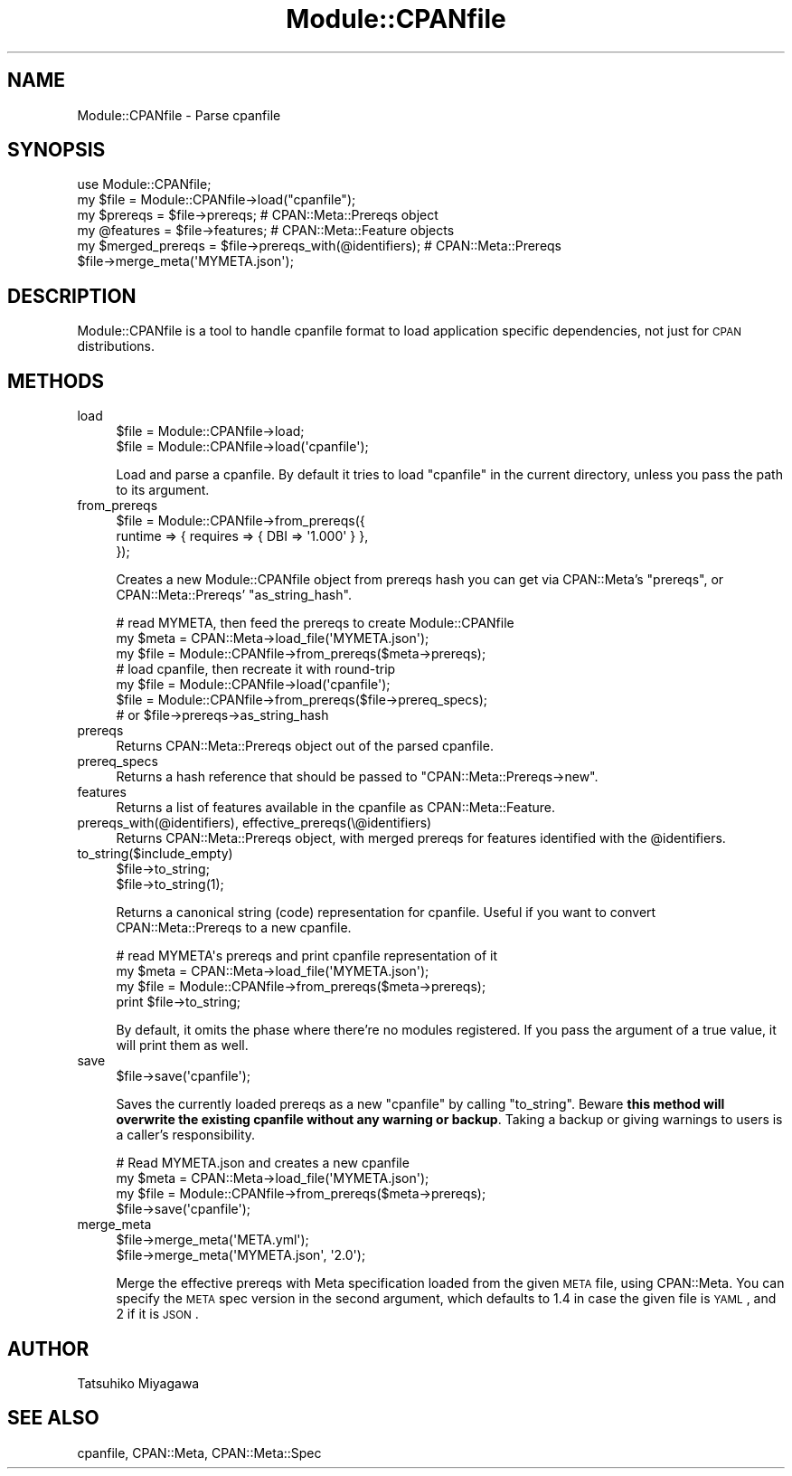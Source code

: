 .\" Automatically generated by Pod::Man 2.22 (Pod::Simple 3.13)
.\"
.\" Standard preamble:
.\" ========================================================================
.de Sp \" Vertical space (when we can't use .PP)
.if t .sp .5v
.if n .sp
..
.de Vb \" Begin verbatim text
.ft CW
.nf
.ne \\$1
..
.de Ve \" End verbatim text
.ft R
.fi
..
.\" Set up some character translations and predefined strings.  \*(-- will
.\" give an unbreakable dash, \*(PI will give pi, \*(L" will give a left
.\" double quote, and \*(R" will give a right double quote.  \*(C+ will
.\" give a nicer C++.  Capital omega is used to do unbreakable dashes and
.\" therefore won't be available.  \*(C` and \*(C' expand to `' in nroff,
.\" nothing in troff, for use with C<>.
.tr \(*W-
.ds C+ C\v'-.1v'\h'-1p'\s-2+\h'-1p'+\s0\v'.1v'\h'-1p'
.ie n \{\
.    ds -- \(*W-
.    ds PI pi
.    if (\n(.H=4u)&(1m=24u) .ds -- \(*W\h'-12u'\(*W\h'-12u'-\" diablo 10 pitch
.    if (\n(.H=4u)&(1m=20u) .ds -- \(*W\h'-12u'\(*W\h'-8u'-\"  diablo 12 pitch
.    ds L" ""
.    ds R" ""
.    ds C` ""
.    ds C' ""
'br\}
.el\{\
.    ds -- \|\(em\|
.    ds PI \(*p
.    ds L" ``
.    ds R" ''
'br\}
.\"
.\" Escape single quotes in literal strings from groff's Unicode transform.
.ie \n(.g .ds Aq \(aq
.el       .ds Aq '
.\"
.\" If the F register is turned on, we'll generate index entries on stderr for
.\" titles (.TH), headers (.SH), subsections (.SS), items (.Ip), and index
.\" entries marked with X<> in POD.  Of course, you'll have to process the
.\" output yourself in some meaningful fashion.
.ie \nF \{\
.    de IX
.    tm Index:\\$1\t\\n%\t"\\$2"
..
.    nr % 0
.    rr F
.\}
.el \{\
.    de IX
..
.\}
.\" ========================================================================
.\"
.IX Title "Module::CPANfile 3"
.TH Module::CPANfile 3 "2016-02-12" "perl v5.10.1" "User Contributed Perl Documentation"
.\" For nroff, turn off justification.  Always turn off hyphenation; it makes
.\" way too many mistakes in technical documents.
.if n .ad l
.nh
.SH "NAME"
Module::CPANfile \- Parse cpanfile
.SH "SYNOPSIS"
.IX Header "SYNOPSIS"
.Vb 1
\&  use Module::CPANfile;
\&
\&  my $file = Module::CPANfile\->load("cpanfile");
\&  my $prereqs = $file\->prereqs; # CPAN::Meta::Prereqs object
\&
\&  my @features = $file\->features; # CPAN::Meta::Feature objects
\&  my $merged_prereqs = $file\->prereqs_with(@identifiers); # CPAN::Meta::Prereqs
\&
\&  $file\->merge_meta(\*(AqMYMETA.json\*(Aq);
.Ve
.SH "DESCRIPTION"
.IX Header "DESCRIPTION"
Module::CPANfile is a tool to handle cpanfile format to load application
specific dependencies, not just for \s-1CPAN\s0 distributions.
.SH "METHODS"
.IX Header "METHODS"
.IP "load" 4
.IX Item "load"
.Vb 2
\&  $file = Module::CPANfile\->load;
\&  $file = Module::CPANfile\->load(\*(Aqcpanfile\*(Aq);
.Ve
.Sp
Load and parse a cpanfile. By default it tries to load \f(CW\*(C`cpanfile\*(C'\fR in
the current directory, unless you pass the path to its argument.
.IP "from_prereqs" 4
.IX Item "from_prereqs"
.Vb 3
\&  $file = Module::CPANfile\->from_prereqs({
\&    runtime => { requires => { DBI => \*(Aq1.000\*(Aq } },
\&  });
.Ve
.Sp
Creates a new Module::CPANfile object from prereqs hash you can get
via CPAN::Meta's \f(CW\*(C`prereqs\*(C'\fR, or CPAN::Meta::Prereqs'
\&\f(CW\*(C`as_string_hash\*(C'\fR.
.Sp
.Vb 3
\&  # read MYMETA, then feed the prereqs to create Module::CPANfile
\&  my $meta = CPAN::Meta\->load_file(\*(AqMYMETA.json\*(Aq);
\&  my $file = Module::CPANfile\->from_prereqs($meta\->prereqs);
\&
\&  # load cpanfile, then recreate it with round\-trip
\&  my $file = Module::CPANfile\->load(\*(Aqcpanfile\*(Aq);
\&  $file = Module::CPANfile\->from_prereqs($file\->prereq_specs);
\&                                    # or $file\->prereqs\->as_string_hash
.Ve
.IP "prereqs" 4
.IX Item "prereqs"
Returns CPAN::Meta::Prereqs object out of the parsed cpanfile.
.IP "prereq_specs" 4
.IX Item "prereq_specs"
Returns a hash reference that should be passed to \f(CW\*(C`CPAN::Meta::Prereqs\->new\*(C'\fR.
.IP "features" 4
.IX Item "features"
Returns a list of features available in the cpanfile as CPAN::Meta::Feature.
.IP "prereqs_with(@identifiers), effective_prereqs(\e@identifiers)" 4
.IX Item "prereqs_with(@identifiers), effective_prereqs(@identifiers)"
Returns CPAN::Meta::Prereqs object, with merged prereqs for
features identified with the \f(CW@identifiers\fR.
.IP "to_string($include_empty)" 4
.IX Item "to_string($include_empty)"
.Vb 2
\&  $file\->to_string;
\&  $file\->to_string(1);
.Ve
.Sp
Returns a canonical string (code) representation for cpanfile. Useful
if you want to convert CPAN::Meta::Prereqs to a new cpanfile.
.Sp
.Vb 4
\&  # read MYMETA\*(Aqs prereqs and print cpanfile representation of it
\&  my $meta = CPAN::Meta\->load_file(\*(AqMYMETA.json\*(Aq);
\&  my $file = Module::CPANfile\->from_prereqs($meta\->prereqs);
\&  print $file\->to_string;
.Ve
.Sp
By default, it omits the phase where there're no modules
registered. If you pass the argument of a true value, it will print
them as well.
.IP "save" 4
.IX Item "save"
.Vb 1
\&  $file\->save(\*(Aqcpanfile\*(Aq);
.Ve
.Sp
Saves the currently loaded prereqs as a new \f(CW\*(C`cpanfile\*(C'\fR by calling
\&\f(CW\*(C`to_string\*(C'\fR. Beware \fBthis method will overwrite the existing
cpanfile without any warning or backup\fR. Taking a backup or giving
warnings to users is a caller's responsibility.
.Sp
.Vb 4
\&  # Read MYMETA.json and creates a new cpanfile
\&  my $meta = CPAN::Meta\->load_file(\*(AqMYMETA.json\*(Aq);
\&  my $file = Module::CPANfile\->from_prereqs($meta\->prereqs);
\&  $file\->save(\*(Aqcpanfile\*(Aq);
.Ve
.IP "merge_meta" 4
.IX Item "merge_meta"
.Vb 2
\&  $file\->merge_meta(\*(AqMETA.yml\*(Aq);
\&  $file\->merge_meta(\*(AqMYMETA.json\*(Aq, \*(Aq2.0\*(Aq);
.Ve
.Sp
Merge the effective prereqs with Meta specification loaded from the
given \s-1META\s0 file, using CPAN::Meta. You can specify the \s-1META\s0 spec
version in the second argument, which defaults to 1.4 in case the
given file is \s-1YAML\s0, and 2 if it is \s-1JSON\s0.
.SH "AUTHOR"
.IX Header "AUTHOR"
Tatsuhiko Miyagawa
.SH "SEE ALSO"
.IX Header "SEE ALSO"
cpanfile, CPAN::Meta, CPAN::Meta::Spec

